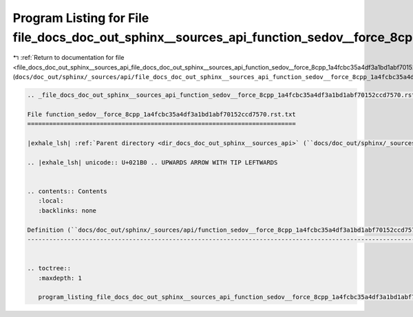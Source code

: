 
.. _program_listing_file_docs_doc_out_sphinx__sources_api_file_docs_doc_out_sphinx__sources_api_function_sedov__force_8cpp_1a4fcbc35a4df3a1bd1abf70152ccd7570.rst.txt.rst.txt:

Program Listing for File file_docs_doc_out_sphinx__sources_api_function_sedov__force_8cpp_1a4fcbc35a4df3a1bd1abf70152ccd7570.rst.txt.rst.txt
============================================================================================================================================

|exhale_lsh| :ref:`Return to documentation for file <file_docs_doc_out_sphinx__sources_api_file_docs_doc_out_sphinx__sources_api_function_sedov__force_8cpp_1a4fcbc35a4df3a1bd1abf70152ccd7570.rst.txt.rst.txt>` (``docs/doc_out/sphinx/_sources/api/file_docs_doc_out_sphinx__sources_api_function_sedov__force_8cpp_1a4fcbc35a4df3a1bd1abf70152ccd7570.rst.txt.rst.txt``)

.. |exhale_lsh| unicode:: U+021B0 .. UPWARDS ARROW WITH TIP LEFTWARDS

.. code-block:: cpp

   
   .. _file_docs_doc_out_sphinx__sources_api_function_sedov__force_8cpp_1a4fcbc35a4df3a1bd1abf70152ccd7570.rst.txt:
   
   File function_sedov__force_8cpp_1a4fcbc35a4df3a1bd1abf70152ccd7570.rst.txt
   ==========================================================================
   
   |exhale_lsh| :ref:`Parent directory <dir_docs_doc_out_sphinx__sources_api>` (``docs/doc_out/sphinx/_sources/api``)
   
   .. |exhale_lsh| unicode:: U+021B0 .. UPWARDS ARROW WITH TIP LEFTWARDS
   
   
   .. contents:: Contents
      :local:
      :backlinks: none
   
   Definition (``docs/doc_out/sphinx/_sources/api/function_sedov__force_8cpp_1a4fcbc35a4df3a1bd1abf70152ccd7570.rst.txt``)
   -----------------------------------------------------------------------------------------------------------------------
   
   
   .. toctree::
      :maxdepth: 1
   
      program_listing_file_docs_doc_out_sphinx__sources_api_function_sedov__force_8cpp_1a4fcbc35a4df3a1bd1abf70152ccd7570.rst.txt.rst
   
   
   
   
   
   
   
   
   
